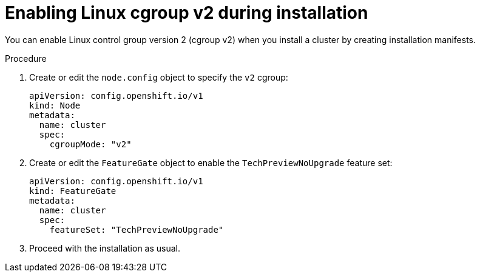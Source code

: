 // Module included in the following assemblies:
//
// * install/install_config/enabling-cgroup-v2

:_content-type: PROCEDURE
[id="nodes-clusters-cgroups-2-install_{context}"]
= Enabling Linux cgroup v2 during installation

You can enable Linux control group version 2 (cgroup v2) when you install a cluster by creating installation manifests.

.Procedure 

. Create or edit the `node.config` object to specify the `v2` cgroup: 
+
[source,yaml]
----
apiVersion: config.openshift.io/v1
kind: Node
metadata:
  name: cluster
  spec:
    cgroupMode: "v2"
----

. Create or edit the `FeatureGate` object to enable the `TechPreviewNoUpgrade` feature set:
+
[source,yaml]
----
apiVersion: config.openshift.io/v1
kind: FeatureGate
metadata:
  name: cluster
  spec:
    featureSet: "TechPreviewNoUpgrade"
----

. Proceed with the installation as usual. 

